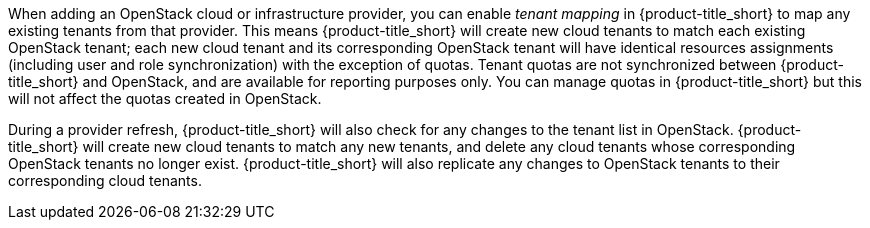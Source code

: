 When adding an OpenStack cloud or infrastructure provider, you can enable _tenant mapping_ in {product-title_short} to map any existing tenants from that provider. This means {product-title_short} will create new cloud tenants to match each existing OpenStack tenant; each new cloud tenant and its corresponding OpenStack tenant will have identical resources assignments (including user and role synchronization) with the exception of quotas. Tenant quotas are not synchronized between {product-title_short} and OpenStack, and are available for reporting purposes only. You can manage quotas in {product-title_short} but this will not affect the quotas created in OpenStack.

During a provider refresh, {product-title_short} will also check for any changes to the tenant list in OpenStack. {product-title_short} will create new cloud tenants to match any new tenants, and delete any cloud tenants whose corresponding OpenStack tenants no longer exist. {product-title_short} will also replicate any changes to OpenStack tenants to their corresponding cloud tenants.
